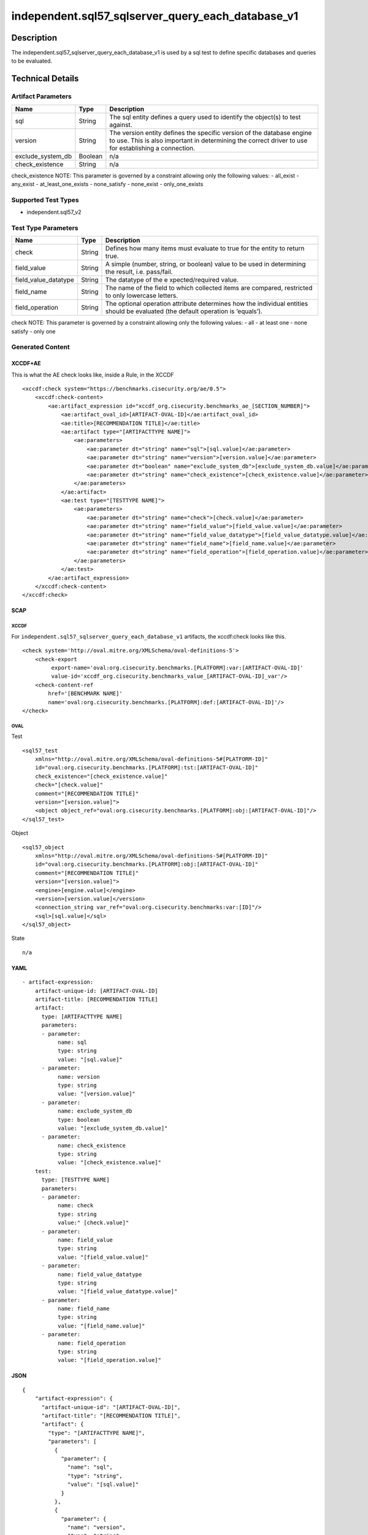 independent.sql57_sqlserver_query_each_database_v1
==================================================

Description
-----------

The independent.sql57_sqlserver_query_each_database_v1 is used by a sql
test to define specific databases and queries to be evaluated.

Technical Details
-----------------

Artifact Parameters
~~~~~~~~~~~~~~~~~~~

+-------------------------------------+-------------+------------------+
| Name                                | Type        | Description      |
+=====================================+=============+==================+
| sql                                 | String      | The sql entity   |
|                                     |             | defines a query  |
|                                     |             | used to identify |
|                                     |             | the object(s) to |
|                                     |             | test against.    |
+-------------------------------------+-------------+------------------+
| version                             | String      | The version      |
|                                     |             | entity defines   |
|                                     |             | the specific     |
|                                     |             | version of the   |
|                                     |             | database engine  |
|                                     |             | to use. This is  |
|                                     |             | also important   |
|                                     |             | in determining   |
|                                     |             | the correct      |
|                                     |             | driver to use    |
|                                     |             | for establishing |
|                                     |             | a connection.    |
+-------------------------------------+-------------+------------------+
| exclude_system_db                   | Boolean     | n/a              |
+-------------------------------------+-------------+------------------+
| check_existence                     | String      | n/a              |
+-------------------------------------+-------------+------------------+

check_existence NOTE: This parameter is governed by a constraint
allowing only the following values: - all_exist - any_exist -
at_least_one_exists - none_satisfy - none_exist - only_one_exists

Supported Test Types
~~~~~~~~~~~~~~~~~~~~

-  independent.sql57_v2

Test Type Parameters
~~~~~~~~~~~~~~~~~~~~

+-------------------------------------+-------------+------------------+
| Name                                | Type        | Description      |
+=====================================+=============+==================+
| check                               | String      | Defines how many |
|                                     |             | items must       |
|                                     |             | evaluate to true |
|                                     |             | for the entity   |
|                                     |             | to return true.  |
+-------------------------------------+-------------+------------------+
| field_value                         | String      | A simple         |
|                                     |             | (number, string, |
|                                     |             | or boolean)      |
|                                     |             | value to be used |
|                                     |             | in determining   |
|                                     |             | the result,      |
|                                     |             | i.e. pass/fail.  |
+-------------------------------------+-------------+------------------+
| field_value_datatype                | String      | The datatype of  |
|                                     |             | the              |
|                                     |             | e                |
|                                     |             | xpected/required |
|                                     |             | value.           |
+-------------------------------------+-------------+------------------+
| field_name                          | String      | The name of the  |
|                                     |             | field to which   |
|                                     |             | collected items  |
|                                     |             | are compared,    |
|                                     |             | restricted to    |
|                                     |             | only lowercase   |
|                                     |             | letters.         |
+-------------------------------------+-------------+------------------+
| field_operation                     | String      | The optional     |
|                                     |             | operation        |
|                                     |             | attribute        |
|                                     |             | determines how   |
|                                     |             | the individual   |
|                                     |             | entities should  |
|                                     |             | be evaluated     |
|                                     |             | (the default     |
|                                     |             | operation is     |
|                                     |             | ‘equals’).       |
+-------------------------------------+-------------+------------------+

check NOTE: This parameter is governed by a constraint allowing only the
following values: - all - at least one - none satisfy - only one

Generated Content
~~~~~~~~~~~~~~~~~

XCCDF+AE
^^^^^^^^

This is what the AE check looks like, inside a Rule, in the XCCDF

::

   <xccdf:check system="https://benchmarks.cisecurity.org/ae/0.5">
       <xccdf:check-content>
           <ae:artifact_expression id="xccdf_org.cisecurity.benchmarks_ae_[SECTION_NUMBER]">
               <ae:artifact_oval_id>[ARTIFACT-OVAL-ID]</ae:artifact_oval_id>
               <ae:title>[RECOMMENDATION TITLE]</ae:title>
               <ae:artifact type="[ARTIFACTTYPE NAME]">
                   <ae:parameters>
                       <ae:parameter dt="string" name="sql">[sql.value]</ae:parameter>
                       <ae:parameter dt="string" name="version">[version.value]</ae:parameter>
                       <ae:parameter dt="boolean" name="exclude_system_db">[exclude_system_db.value]</ae:parameter>
                       <ae:parameter dt="string" name="check_existence">[check_existence.value]</ae:parameter>
                   </ae:parameters>
               </ae:artifact>
               <ae:test type="[TESTTYPE NAME]">
                   <ae:parameters>
                       <ae:parameter dt="string" name="check">[check.value]</ae:parameter>
                       <ae:parameter dt="string" name="field_value">[field_value.value]</ae:parameter>
                       <ae:parameter dt="string" name="field_value_datatype">[field_value_datatype.value]</ae:parameter>
                       <ae:parameter dt="string" name="field_name">[field_name.value]</ae:parameter>
                       <ae:parameter dt="string" name="field_operation">[field_operation.value]</ae:parameter>
                   </ae:parameters>
               </ae:test>
           </ae:artifact_expression>
       </xccdf:check-content>
   </xccdf:check>

SCAP
^^^^

XCCDF
'''''

For ``independent.sql57_sqlserver_query_each_database_v1`` artifacts,
the xccdf:check looks like this.

::

   <check system='http://oval.mitre.org/XMLSchema/oval-definitions-5'>
       <check-export 
            export-name='oval:org.cisecurity.benchmarks.[PLATFORM]:var:[ARTIFACT-OVAL-ID]' 
            value-id='xccdf_org.cisecurity.benchmarks_value_[ARTIFACT-OVAL-ID]_var'/>
       <check-content-ref 
           href='[BENCHMARK NAME]' 
           name='oval:org.cisecurity.benchmarks.[PLATFORM]:def:[ARTIFACT-OVAL-ID]'/>
   </check>

OVAL
''''

Test
    

::

   <sql57_test
       xmlns="http://oval.mitre.org/XMLSchema/oval-definitions-5#[PLATFORM-ID]" 
       id="oval:org.cisecurity.benchmarks.[PLATFORM]:tst:[ARTIFACT-OVAL-ID]"
       check_existence="[check_existence.value]" 
       check="[check.value]" 
       comment="[RECOMMENDATION TITLE]"
       version="[version.value]">
       <object object_ref="oval:org.cisecurity.benchmarks.[PLATFORM]:obj:[ARTIFACT-OVAL-ID]"/>
   </sql57_test>

Object
      

::

   <sql57_object 
       xmlns="http://oval.mitre.org/XMLSchema/oval-definitions-5#[PLATFORM-ID]" 
       id="oval:org.cisecurity.benchmarks.[PLATFORM]:obj:[ARTIFACT-OVAL-ID]"
       comment="[RECOMMENDATION TITLE]"
       version="[version.value]">
       <engine>[engine.value]</engine>
       <version>[version.value]</version>
       <connection_string var_ref="oval:org.cisecurity.benchmarks:var:[ID]"/>
       <sql>[sql.value]</sql>
   </sql57_object>

State
     

::

   n/a

YAML
^^^^

::

   - artifact-expression:
       artifact-unique-id: [ARTIFACT-OVAL-ID]
       artifact-title: [RECOMMENDATION TITLE]
       artifact:
         type: [ARTIFACTTYPE NAME]
         parameters:
         - parameter: 
              name: sql
              type: string
              value: "[sql.value]"
         - parameter: 
              name: version
              type: string
              value: "[version.value]"
         - parameter: 
              name: exclude_system_db
              type: boolean
              value: "[exclude_system_db.value]"
         - parameter: 
              name: check_existence
              type: string
              value: "[check_existence.value]"
       test:
         type: [TESTTYPE NAME]
         parameters:   
         - parameter: 
              name: check
              type: string
              value:" [check.value]"
         - parameter: 
              name: field_value
              type: string
              value: "[field_value.value]"
         - parameter: 
              name: field_value_datatype
              type: string
              value: "[field_value_datatype.value]"
         - parameter: 
              name: field_name
              type: string
              value: "[field_name.value]"
         - parameter: 
              name: field_operation
              type: string
              value: "[field_operation.value]"

JSON
^^^^

::

   {
       "artifact-expression": {
         "artifact-unique-id": "[ARTIFACT-OVAL-ID]",
         "artifact-title": "[RECOMMENDATION TITLE]",
         "artifact": {
           "type": "[ARTIFACTTYPE NAME]",
           "parameters": [
             {
               "parameter": {
                 "name": "sql",
                 "type": "string",
                 "value": "[sql.value]"
               }
             },
             {
               "parameter": {
                 "name": "version",
                 "type": "string",
                 "value": "[version.value]"
               }
             },
             {
               "parameter": {
                 "name": "exclude_system_db",
                 "type": "boolean",
                 "value": "[exclude_system_db.value]"
               }
             },
             {
               "parameter": {
                 "name": "check_existence",
                 "type": "string",
                 "value": "[check_existence.value]"
               }
             }
           ]
         },
         "test": {
           "type": [
             "TESTTYPE NAME"
           ],
           "parameters": [
             {
               "parameter": {
                 "name": "check",
                 "type": "string",
                 "value": "[check.value]"
               }
             },
             {
               "parameter": {
                 "name": "field_value",
                 "type": "string",
                 "value": "[field_value.value]"
               }
             },
             {
               "parameter": {
                 "name": "field_value_datatype",
                 "type": "string",
                 "value": "[field_value_datatype.value]"
               }
             },
             {
               "parameter": {
                 "name": "field_name",
                 "type": "string",
                 "value": "[field_name.value]"
               }
             },
             {
               "parameter": {
                 "name": "field_operation",
                 "type": "string",
                 "value": "[field_operation.value]"
               }
             }
           ]
         }
       }
     }
